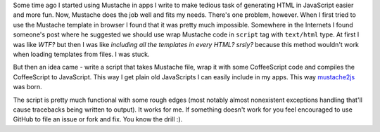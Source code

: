 Some time ago I started using Mustache in apps I write to make tedious task of generating HTML in JavaScript easier and more fun. Now, Mustache does the job well and fits my needs. There's one problem, however. When I first tried to use the Mustache template in browser I found that it was pretty much impossible. Somewhere in the Internets I found someone's post where he suggested we should use wrap Mustache code in ``script`` tag with ``text/html`` type. At first I was like *WTF?* but then I was like *including all the templates in every HTML? srsly?* because this method wouldn't work when loading templates from files. I was stuck.

But then an idea came - write a script that takes Mustache file, wrap it with some CoffeeScript code and compiles the CoffeeScript to JavaScript. This way I get plain old JavaScripts I can easily include in my apps. This way `mustache2js <https://github.com/tomekwojcik/mustache2js>`_ was born.

The script is pretty much functional with some rough edges (most notably almost nonexistent exceptions handling that'll cause tracebacks being written to output). It works for me. If something doesn't work for you feel encouraged to use GitHub to file an issue or fork and fix. You know the drill :).

.. meta::
    :title: mustache2js
    :tags: python,javascript
    :published_at: 2012-01-27 20:23:23
    :status: published
    :rss_guid: http://www.bthlabs.pl/mustache2js
    :rss_published_at: Sat, 28 Jan 2012 03:23:23 -0800
